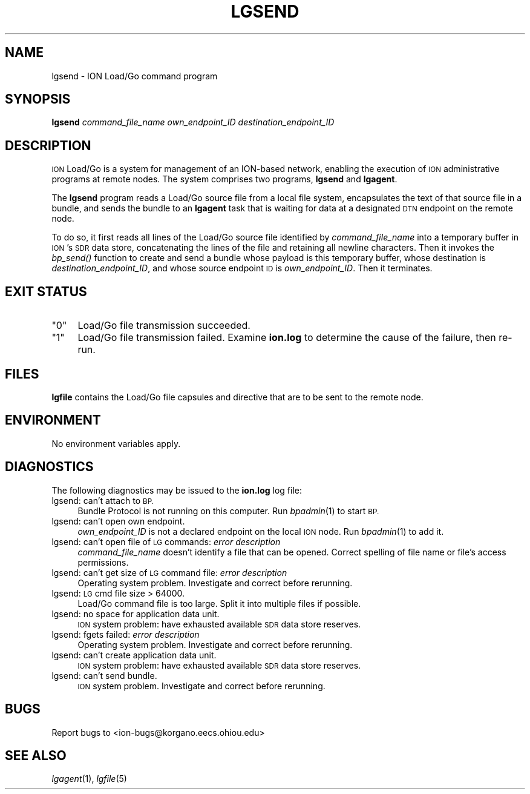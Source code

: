 .\" Automatically generated by Pod::Man 2.28 (Pod::Simple 3.29)
.\"
.\" Standard preamble:
.\" ========================================================================
.de Sp \" Vertical space (when we can't use .PP)
.if t .sp .5v
.if n .sp
..
.de Vb \" Begin verbatim text
.ft CW
.nf
.ne \\$1
..
.de Ve \" End verbatim text
.ft R
.fi
..
.\" Set up some character translations and predefined strings.  \*(-- will
.\" give an unbreakable dash, \*(PI will give pi, \*(L" will give a left
.\" double quote, and \*(R" will give a right double quote.  \*(C+ will
.\" give a nicer C++.  Capital omega is used to do unbreakable dashes and
.\" therefore won't be available.  \*(C` and \*(C' expand to `' in nroff,
.\" nothing in troff, for use with C<>.
.tr \(*W-
.ds C+ C\v'-.1v'\h'-1p'\s-2+\h'-1p'+\s0\v'.1v'\h'-1p'
.ie n \{\
.    ds -- \(*W-
.    ds PI pi
.    if (\n(.H=4u)&(1m=24u) .ds -- \(*W\h'-12u'\(*W\h'-12u'-\" diablo 10 pitch
.    if (\n(.H=4u)&(1m=20u) .ds -- \(*W\h'-12u'\(*W\h'-8u'-\"  diablo 12 pitch
.    ds L" ""
.    ds R" ""
.    ds C` ""
.    ds C' ""
'br\}
.el\{\
.    ds -- \|\(em\|
.    ds PI \(*p
.    ds L" ``
.    ds R" ''
.    ds C`
.    ds C'
'br\}
.\"
.\" Escape single quotes in literal strings from groff's Unicode transform.
.ie \n(.g .ds Aq \(aq
.el       .ds Aq '
.\"
.\" If the F register is turned on, we'll generate index entries on stderr for
.\" titles (.TH), headers (.SH), subsections (.SS), items (.Ip), and index
.\" entries marked with X<> in POD.  Of course, you'll have to process the
.\" output yourself in some meaningful fashion.
.\"
.\" Avoid warning from groff about undefined register 'F'.
.de IX
..
.nr rF 0
.if \n(.g .if rF .nr rF 1
.if (\n(rF:(\n(.g==0)) \{
.    if \nF \{
.        de IX
.        tm Index:\\$1\t\\n%\t"\\$2"
..
.        if !\nF==2 \{
.            nr % 0
.            nr F 2
.        \}
.    \}
.\}
.rr rF
.\"
.\" Accent mark definitions (@(#)ms.acc 1.5 88/02/08 SMI; from UCB 4.2).
.\" Fear.  Run.  Save yourself.  No user-serviceable parts.
.    \" fudge factors for nroff and troff
.if n \{\
.    ds #H 0
.    ds #V .8m
.    ds #F .3m
.    ds #[ \f1
.    ds #] \fP
.\}
.if t \{\
.    ds #H ((1u-(\\\\n(.fu%2u))*.13m)
.    ds #V .6m
.    ds #F 0
.    ds #[ \&
.    ds #] \&
.\}
.    \" simple accents for nroff and troff
.if n \{\
.    ds ' \&
.    ds ` \&
.    ds ^ \&
.    ds , \&
.    ds ~ ~
.    ds /
.\}
.if t \{\
.    ds ' \\k:\h'-(\\n(.wu*8/10-\*(#H)'\'\h"|\\n:u"
.    ds ` \\k:\h'-(\\n(.wu*8/10-\*(#H)'\`\h'|\\n:u'
.    ds ^ \\k:\h'-(\\n(.wu*10/11-\*(#H)'^\h'|\\n:u'
.    ds , \\k:\h'-(\\n(.wu*8/10)',\h'|\\n:u'
.    ds ~ \\k:\h'-(\\n(.wu-\*(#H-.1m)'~\h'|\\n:u'
.    ds / \\k:\h'-(\\n(.wu*8/10-\*(#H)'\z\(sl\h'|\\n:u'
.\}
.    \" troff and (daisy-wheel) nroff accents
.ds : \\k:\h'-(\\n(.wu*8/10-\*(#H+.1m+\*(#F)'\v'-\*(#V'\z.\h'.2m+\*(#F'.\h'|\\n:u'\v'\*(#V'
.ds 8 \h'\*(#H'\(*b\h'-\*(#H'
.ds o \\k:\h'-(\\n(.wu+\w'\(de'u-\*(#H)/2u'\v'-.3n'\*(#[\z\(de\v'.3n'\h'|\\n:u'\*(#]
.ds d- \h'\*(#H'\(pd\h'-\w'~'u'\v'-.25m'\f2\(hy\fP\v'.25m'\h'-\*(#H'
.ds D- D\\k:\h'-\w'D'u'\v'-.11m'\z\(hy\v'.11m'\h'|\\n:u'
.ds th \*(#[\v'.3m'\s+1I\s-1\v'-.3m'\h'-(\w'I'u*2/3)'\s-1o\s+1\*(#]
.ds Th \*(#[\s+2I\s-2\h'-\w'I'u*3/5'\v'-.3m'o\v'.3m'\*(#]
.ds ae a\h'-(\w'a'u*4/10)'e
.ds Ae A\h'-(\w'A'u*4/10)'E
.    \" corrections for vroff
.if v .ds ~ \\k:\h'-(\\n(.wu*9/10-\*(#H)'\s-2\u~\d\s+2\h'|\\n:u'
.if v .ds ^ \\k:\h'-(\\n(.wu*10/11-\*(#H)'\v'-.4m'^\v'.4m'\h'|\\n:u'
.    \" for low resolution devices (crt and lpr)
.if \n(.H>23 .if \n(.V>19 \
\{\
.    ds : e
.    ds 8 ss
.    ds o a
.    ds d- d\h'-1'\(ga
.    ds D- D\h'-1'\(hy
.    ds th \o'bp'
.    ds Th \o'LP'
.    ds ae ae
.    ds Ae AE
.\}
.rm #[ #] #H #V #F C
.\" ========================================================================
.\"
.IX Title "LGSEND 1"
.TH LGSEND 1 "2017-08-16" "perl v5.22.1" "BP executables"
.\" For nroff, turn off justification.  Always turn off hyphenation; it makes
.\" way too many mistakes in technical documents.
.if n .ad l
.nh
.SH "NAME"
lgsend \- ION Load/Go command program
.SH "SYNOPSIS"
.IX Header "SYNOPSIS"
\&\fBlgsend\fR \fIcommand_file_name\fR \fIown_endpoint_ID\fR \fIdestination_endpoint_ID\fR
.SH "DESCRIPTION"
.IX Header "DESCRIPTION"
\&\s-1ION\s0 Load/Go is a system for management of an ION-based network, enabling the
execution of \s-1ION\s0 administrative programs at remote nodes.  The system
comprises two programs, \fBlgsend\fR and \fBlgagent\fR.
.PP
The \fBlgsend\fR program reads a Load/Go source file from a local file system,
encapsulates the text of that source file in a bundle, and sends the bundle
to an \fBlgagent\fR task that is waiting for data at a designated \s-1DTN\s0 endpoint
on the remote node.
.PP
To do so, it first reads all lines of the Load/Go source file identified
by \fIcommand_file_name\fR into a temporary buffer in \s-1ION\s0's \s-1SDR\s0 data store,
concatenating the lines of the file and retaining all newline characters.
Then it invokes the \fIbp_send()\fR function to create and send a bundle whose
payload is this temporary buffer, whose destination is
\&\fIdestination_endpoint_ID\fR, and whose source endpoint \s-1ID\s0 is
\&\fIown_endpoint_ID\fR.  Then it terminates.
.SH "EXIT STATUS"
.IX Header "EXIT STATUS"
.ie n .IP """0""" 4
.el .IP "``0''" 4
.IX Item "0"
Load/Go file transmission succeeded.
.ie n .IP """1""" 4
.el .IP "``1''" 4
.IX Item "1"
Load/Go file transmission failed.  Examine \fBion.log\fR to determine the
cause of the failure, then re-run.
.SH "FILES"
.IX Header "FILES"
\&\fBlgfile\fR contains the Load/Go file capsules and directive that are to
be sent to the remote node.
.SH "ENVIRONMENT"
.IX Header "ENVIRONMENT"
No environment variables apply.
.SH "DIAGNOSTICS"
.IX Header "DIAGNOSTICS"
The following diagnostics may be issued to the \fBion.log\fR log file:
.IP "lgsend: can't attach to \s-1BP.\s0" 4
.IX Item "lgsend: can't attach to BP."
Bundle Protocol is not running on this computer.  Run \fIbpadmin\fR\|(1) to start \s-1BP.\s0
.IP "lgsend: can't open own endpoint." 4
.IX Item "lgsend: can't open own endpoint."
\&\fIown_endpoint_ID\fR is not a declared endpoint on the local \s-1ION\s0 node.
Run \fIbpadmin\fR\|(1) to add it.
.IP "lgsend: can't open file of \s-1LG\s0 commands: \fIerror description\fR" 4
.IX Item "lgsend: can't open file of LG commands: error description"
\&\fIcommand_file_name\fR doesn't identify a file that can be opened.  Correct
spelling of file name or file's access permissions.
.IP "lgsend: can't get size of \s-1LG\s0 command file: \fIerror description\fR" 4
.IX Item "lgsend: can't get size of LG command file: error description"
Operating system problem.  Investigate and correct before rerunning.
.IP "lgsend: \s-1LG\s0 cmd file size > 64000." 4
.IX Item "lgsend: LG cmd file size > 64000."
Load/Go command file is too large.  Split it into multiple files if possible.
.IP "lgsend: no space for application data unit." 4
.IX Item "lgsend: no space for application data unit."
\&\s-1ION\s0 system problem: have exhausted available \s-1SDR\s0 data store reserves.
.IP "lgsend: fgets failed: \fIerror description\fR" 4
.IX Item "lgsend: fgets failed: error description"
Operating system problem.  Investigate and correct before rerunning.
.IP "lgsend: can't create application data unit." 4
.IX Item "lgsend: can't create application data unit."
\&\s-1ION\s0 system problem: have exhausted available \s-1SDR\s0 data store reserves.
.IP "lgsend: can't send bundle." 4
.IX Item "lgsend: can't send bundle."
\&\s-1ION\s0 system problem.  Investigate and correct before rerunning.
.SH "BUGS"
.IX Header "BUGS"
Report bugs to <ion\-bugs@korgano.eecs.ohiou.edu>
.SH "SEE ALSO"
.IX Header "SEE ALSO"
\&\fIlgagent\fR\|(1), \fIlgfile\fR\|(5)
